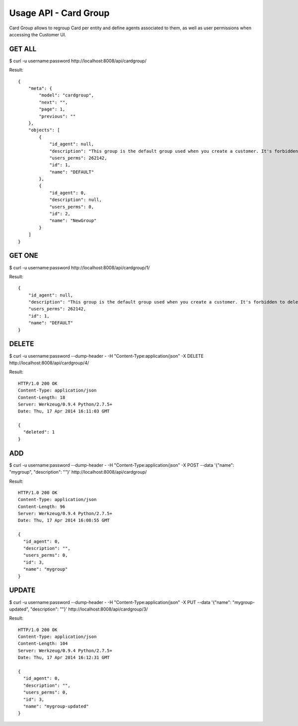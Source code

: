 
.. _usage-api-card-group:

Usage API - Card Group
~~~~~~~~~~~~~~~~~~~~~~

Card Group allows to regroup Card per entity and define agents associated
to them, as well as user permissions when accessing the Customer UI.


GET ALL
^^^^^^^

$ curl -u username:password http://localhost:8008/api/cardgroup/

Result::

    {
        "meta": {
            "model": "cardgroup",
            "next": "",
            "page": 1,
            "previous": ""
        },
        "objects": [
            {
                "id_agent": null,
                "description": "This group is the default group used when you create a customer. It's forbidden to delete it because you need at least one group but you can edit it.",
                "users_perms": 262142,
                "id": 1,
                "name": "DEFAULT"
            },
            {
                "id_agent": 0,
                "description": null,
                "users_perms": 0,
                "id": 2,
                "name": "NewGroup"
            }
        ]
    }


GET ONE
^^^^^^^

$ curl -u username:password http://localhost:8008/api/cardgroup/1/

Result::

    {
        "id_agent": null,
        "description": "This group is the default group used when you create a customer. It's forbidden to delete it because you need at least one group but you can edit it.",
        "users_perms": 262142,
        "id": 1,
        "name": "DEFAULT"
    }


DELETE
^^^^^^

$ curl -u username:password --dump-header - -H "Content-Type:application/json" -X DELETE http://localhost:8008/api/cardgroup/4/

Result::

    HTTP/1.0 200 OK
    Content-Type: application/json
    Content-Length: 18
    Server: Werkzeug/0.9.4 Python/2.7.5+
    Date: Thu, 17 Apr 2014 16:11:03 GMT

    {
      "deleted": 1
    }


ADD
^^^

$ curl -u username:password --dump-header - -H "Content-Type:application/json" -X POST --data '{"name": "mygroup", "description": ""}' http://localhost:8008/api/cardgroup/

Result::

    HTTP/1.0 200 OK
    Content-Type: application/json
    Content-Length: 96
    Server: Werkzeug/0.9.4 Python/2.7.5+
    Date: Thu, 17 Apr 2014 16:08:55 GMT

    {
      "id_agent": 0,
      "description": "",
      "users_perms": 0,
      "id": 3,
      "name": "mygroup"
    }


UPDATE
^^^^^^

$ curl -u username:password --dump-header - -H "Content-Type:application/json" -X PUT --data '{"name": "mygroup-updated", "description": ""}' http://localhost:8008/api/cardgroup/3/

Result::

    HTTP/1.0 200 OK
    Content-Type: application/json
    Content-Length: 104
    Server: Werkzeug/0.9.4 Python/2.7.5+
    Date: Thu, 17 Apr 2014 16:12:31 GMT

    {
      "id_agent": 0,
      "description": "",
      "users_perms": 0,
      "id": 3,
      "name": "mygroup-updated"
    }
